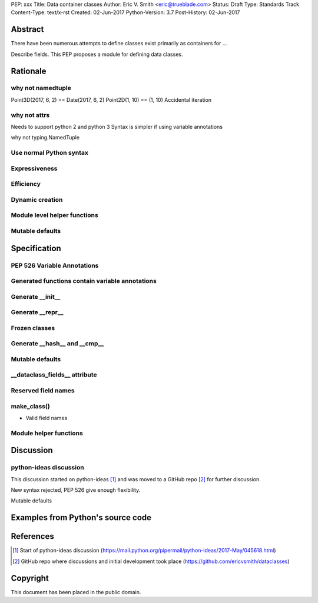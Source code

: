 PEP: xxx
Title: Data container classes
Author: Eric V. Smith <eric@trueblade.com>
Status: Draft
Type: Standards Track
Content-Type: text/x-rst
Created: 02-Jun-2017
Python-Version: 3.7
Post-History: 02-Jun-2017

Abstract
========

There have been numerous attempts to define classes exist primarily as containers for ...

Describe fields. This PEP proposes a module for defining data classes.

Rationale
=========

why not namedtuple
------------------

Point3D(2017, 6, 2) == Date(2017, 6, 2)
Point2D(1, 10) == (1, 10)
Accidental iteration

why not attrs
-------------

Needs to support python 2 and python 3
Syntax is simpler if using variable annotations

why not typing.NamedTuple

Use normal Python syntax
------------------------

Expressiveness
--------------

Efficiency
----------

Dynamic creation
----------------

Module level helper functions
-----------------------------

Mutable defaults
----------------

Specification
=============

PEP 526 Variable Annotations
----------------------------

Generated functions contain variable annotations
------------------------------------------------

Generate __init__
-----------------

Generate __repr__
-----------------

Frozen classes
--------------

Generate __hash__ and __cmp__
-----------------------------

Mutable defaults
----------------

__dataclass_fields__ attribute
------------------------------

Reserved field names
--------------------

make_class()
------------

- Valid field names

Module helper functions
-----------------------

Discussion
==========

python-ideas discussion
-----------------------

This discussion started on python-ideas [#]_ and was moved to a GitHub
repo [#]_ for further discussion.

New syntax rejected, PEP 526 give enough flexibility.

Mutable defaults


Examples from Python's source code
==================================


References
==========

.. [#] Start of python-ideas discussion
       (https://mail.python.org/pipermail/python-ideas/2017-May/045618.html)

.. [#] GitHub repo where discussions and initial development took place
       (https://github.com/ericvsmith/dataclasses)

Copyright
=========

This document has been placed in the public domain.


..
   Local Variables:
   mode: indented-text
   indent-tabs-mode: nil
   sentence-end-double-space: t
   fill-column: 70
   coding: utf-8
   End:

